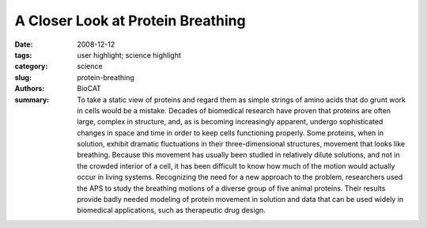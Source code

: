 
A Closer Look at Protein Breathing
##################################

:date: 2008-12-12
:tags: user highlight; science highlight
:category: science
:slug: protein-breathing
:authors: BioCAT
:summary: To take a static view of proteins and regard them as simple strings of amino acids that do grunt work in cells would be a mistake. Decades of biomedical research have proven that proteins are often large, complex in structure, and, as is becoming increasingly apparent, undergo sophisticated changes in space and time in order to keep cells functioning properly. Some proteins, when in solution, exhibit dramatic fluctuations in their three-dimensional structures, movement that looks like breathing. Because this movement has usually been studied in relatively dilute solutions, and not in the crowded interior of a cell, it has been difficult to know how much of the motion would actually occur in living systems. Recognizing the need for a new approach to the problem, researchers used the APS to study the breathing motions of a diverse group of five animal proteins. Their results provide badly needed modeling of protein movement in solution and data that can be used widely in biomedical applications, such as therapeutic drug design.

.. row::

    .. -------------------------------------------------------------------------
    .. column::
        :width: 4

        .. thumbnail::

            .. image:: {filename}/images/scihi/2008-2.png
                :class: img-responsive

            .. caption::
                
                **Fig. 1.** A false-color scattering pattern from the protein myoglobin.
    .. -------------------------------------------------------------------------
    .. column::
        :width: 8

        The researchers from Argonne
        National Laboratory and the Illinois
        Institute of Technology used computational
        modeling and wide-angle x-ray
        scattering (WAXS) experiments performed
        on the Bio-CAT beamline 18-ID
        at the APS. They studied the breathing
        motions of a diverse group of five animal
        proteins (solutions of bovine hemoglobin,
        hen egg white lysozyme, hen
        egg white avidin, bovine serum albumen,
        and equine myoglobin) that represent
        a spectrum of size and structural
        differences.

        By observing changes at varying
        protein concentrations and temperatures,
        the group was able to quantify
        spatial changes in this diverse array of
        molecules and, for the first time, present
        a set of techniques by which this
        quantification can be standardized.

        The studies revealed motion in the
        three-dimensional protein structures
        that increased with decreasing protein
        concentration and increasing temperature
        and—perhaps most important—
        varied widely among the proteins.
        These findings point to the need for
        recognizing both the chemical and spatial
        structure of a protein (as well as its
        biochemical surroundings) when making
        estimates of protein movement,
        which was greatly inhibited at high protein
        concentration.

        The proteins varied widely in
        their kinetic behavior, which depended on protein concentration
        and temperature. Because it exhibited
        breathing—in the form of rigid body
        motions—that lends itself well to
        observation with WAXS, hemoglobin
        at high concentration was chosen as
        the reference structure. Compared to
        hemoglobin, lysozyme at low concentration
        exhibited much less structural
        fluctuation. Bovine serum albumin
        exhibited about the same amplitude
        of breathing as lysozyme at very low
        concentration, while myoglobin and
        avidin exhibited movement comparable
        to hemoglobin (Fig. 1).

        As temperature increased, the
        breathing in hemoglobin increased
        slightly; this increase was suppressed
        as the protein concentration, and
        accompanying molecular crowding,
        increased. Thus, the effect of temperature
        appears to be amplified at lower
        concentrations. And it seems that when
        proteins have more room to move
        (when protein concentration is low and
        there is more empty space nearby),
        more breathing occurs.

        The chemical composition of a protein,
        called its primary structure, was
        also found to be important. Unlike the
        other proteins studied, the lysozyme
        and bovine serum albumin, which are
        stiffened by multiple disulfide bonds,
        showed relatively little increase in
        breathing in dilute solutions.

        The research team used techniques that allowed an estimate of the
        size of rigid bodies that move during
        protein breathing. Concluding that secondary
        structures, such as alphahelices,
        move like rigid bodies during
        breathing, the authors hypothesized
        that breathing involves slow collective
        movements. Another striking result of
        the study is that a protein’s attributes
        such as size, structure class, subcellular
        location, or presence of multiple
        subunits do not seem to correlate with
        the measured amount of breathing.
        Thus, based on the usual suspects,
        there is no way to generalize about the
        expected amount of structural fluctuation.
        Each protein must be studied individually
        to learn its breathing habits
        under various cellular conditions,
        underscoring the danger of generalizing
        protein behavior from a limited sample.

        This study provides badly needed
        modeling of protein movement in solution
        and data that can be used widely
        in biomedical applications, such as
        therapeutic drug design. 

        *— Mona Mort*

        See: Lee Makowski
        1*, Diane J. Rodi
        1,
        Suneeta Mandava1, David D.L. Minh1
        David B. Gore2, and Robert F.
        Fischetti
        1, “Molecular Crowding Inhibits
        Intramolecular Breathing Motions in
        Proteins,” J. Mol. Biol. 375, 529 (2008).
        DOI: 10.1016/j.jmb.2007.07.075
        Author affiliations: 1Argonne National
        Laboratory, 2Illinois Institute of
        Technology
        Correspondence:
        lmakowski@anl.gov

        This work and use of the Advanced Photon
        Source was supported by the U.S. Department
        of Energy, Office of Science, Office of
        Basic Energy Sciences, under contract DEAC02-06CH11357.
        Bio-CAT is a National
        Institutes of Health-supported Research
        Center RR-08630.